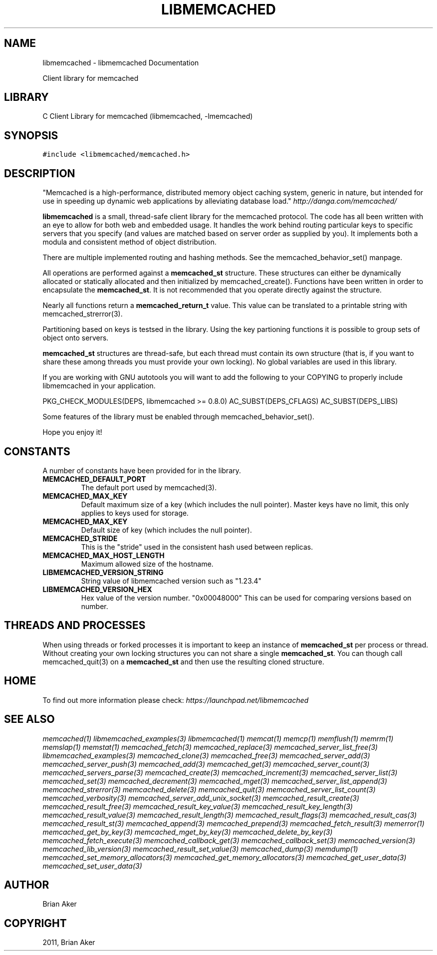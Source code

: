 .TH "LIBMEMCACHED" "3" "April 08, 2011" "0.47" "libmemcached"
.SH NAME
libmemcached \- libmemcached Documentation
.
.nr rst2man-indent-level 0
.
.de1 rstReportMargin
\\$1 \\n[an-margin]
level \\n[rst2man-indent-level]
level margin: \\n[rst2man-indent\\n[rst2man-indent-level]]
-
\\n[rst2man-indent0]
\\n[rst2man-indent1]
\\n[rst2man-indent2]
..
.de1 INDENT
.\" .rstReportMargin pre:
. RS \\$1
. nr rst2man-indent\\n[rst2man-indent-level] \\n[an-margin]
. nr rst2man-indent-level +1
.\" .rstReportMargin post:
..
.de UNINDENT
. RE
.\" indent \\n[an-margin]
.\" old: \\n[rst2man-indent\\n[rst2man-indent-level]]
.nr rst2man-indent-level -1
.\" new: \\n[rst2man-indent\\n[rst2man-indent-level]]
.in \\n[rst2man-indent\\n[rst2man-indent-level]]u
..
.\" Man page generated from reStructeredText.
.
.sp
Client library for memcached
.SH LIBRARY
.sp
C Client Library for memcached (libmemcached, \-lmemcached)
.SH SYNOPSIS
.sp
.nf
.ft C
#include <libmemcached/memcached.h>
.ft P
.fi
.SH DESCRIPTION
.sp
"Memcached is a high\-performance, distributed memory object caching
system, generic in nature, but intended for use in speeding up dynamic web
applications by alleviating database load." \fI\%http://danga.com/memcached/\fP
.sp
\fBlibmemcached\fP is a small, thread\-safe client library for the
memcached protocol. The code has all been written with an eye to allow
for both web and embedded usage. It handles the work behind routing
particular keys to specific servers that you specify (and values are
matched based on server order as supplied by you). It implements both
a modula and consistent method of object distribution.
.sp
There are multiple implemented routing and hashing methods. See the
memcached_behavior_set() manpage.
.sp
All operations are performed against a \fBmemcached_st\fP structure.
These structures can either be dynamically allocated or statically
allocated and then initialized by memcached_create(). Functions have been
written in order to encapsulate the \fBmemcached_st\fP. It is not
recommended that you operate directly against the structure.
.sp
Nearly all functions return a \fBmemcached_return_t\fP value.
This value can be translated to a printable string with memcached_strerror(3).
.sp
Partitioning based on keys is testsed in the library. Using the key partioning
functions it is possible to group sets of object onto servers.
.sp
\fBmemcached_st\fP structures are thread\-safe, but each thread must
contain its own structure (that is, if you want to share these among
threads you must provide your own locking). No global variables are
used in this library.
.sp
If you are working with GNU autotools you will want to add the following to
your COPYING to properly include libmemcached in your application.
.sp
PKG_CHECK_MODULES(DEPS, libmemcached >= 0.8.0)
AC_SUBST(DEPS_CFLAGS)
AC_SUBST(DEPS_LIBS)
.sp
Some features of the library must be enabled through memcached_behavior_set().
.sp
Hope you enjoy it!
.SH CONSTANTS
.sp
A number of constants have been provided for in the library.
.INDENT 0.0
.TP
.B MEMCACHED_DEFAULT_PORT
.
The default port used by memcached(3).
.UNINDENT
.INDENT 0.0
.TP
.B MEMCACHED_MAX_KEY
.
Default maximum size of a key (which includes the null pointer). Master keys
have no limit, this only applies to keys used for storage.
.UNINDENT
.INDENT 0.0
.TP
.B MEMCACHED_MAX_KEY
.
Default size of key (which includes the null pointer).
.UNINDENT
.INDENT 0.0
.TP
.B MEMCACHED_STRIDE
.
This is the "stride" used in the consistent hash used between replicas.
.UNINDENT
.INDENT 0.0
.TP
.B MEMCACHED_MAX_HOST_LENGTH
.
Maximum allowed size of the hostname.
.UNINDENT
.INDENT 0.0
.TP
.B LIBMEMCACHED_VERSION_STRING
.
String value of libmemcached version such as "1.23.4"
.UNINDENT
.INDENT 0.0
.TP
.B LIBMEMCACHED_VERSION_HEX
.
Hex value of the version number. "0x00048000" This can be used for comparing versions based on number.
.UNINDENT
.SH THREADS AND PROCESSES
.sp
When using threads or forked processes it is important to keep an instance
of \fBmemcached_st\fP per process or thread. Without creating your own locking
structures you can not share a single \fBmemcached_st\fP. You can though call
memcached_quit(3) on a \fBmemcached_st\fP and then use the resulting cloned
structure.
.SH HOME
.sp
To find out more information please check:
\fI\%https://launchpad.net/libmemcached\fP
.SH SEE ALSO
.sp
\fImemcached(1)\fP \fIlibmemcached_examples(3)\fP \fIlibmemcached(1)\fP \fImemcat(1)\fP \fImemcp(1)\fP \fImemflush(1)\fP \fImemrm(1)\fP \fImemslap(1)\fP \fImemstat(1)\fP \fImemcached_fetch(3)\fP \fImemcached_replace(3)\fP \fImemcached_server_list_free(3)\fP \fIlibmemcached_examples(3)\fP \fImemcached_clone(3)\fP \fImemcached_free(3)\fP
\fImemcached_server_add(3)\fP \fImemcached_server_push(3)\fP \fImemcached_add(3)\fP \fImemcached_get(3)\fP \fImemcached_server_count(3)\fP \fImemcached_servers_parse(3)\fP \fImemcached_create(3)\fP \fImemcached_increment(3)\fP \fImemcached_server_list(3)\fP \fImemcached_set(3)\fP
\fImemcached_decrement(3)\fP \fImemcached_mget(3)\fP \fImemcached_server_list_append(3)\fP \fImemcached_strerror(3)\fP \fImemcached_delete(3)\fP \fImemcached_quit(3)\fP \fImemcached_server_list_count(3)\fP \fImemcached_verbosity(3)\fP \fImemcached_server_add_unix_socket(3)\fP \fImemcached_result_create(3)\fP  \fImemcached_result_free(3)\fP
\fImemcached_result_key_value(3)\fP  \fImemcached_result_key_length(3)\fP  \fImemcached_result_value(3)\fP  \fImemcached_result_length(3)\fP  \fImemcached_result_flags(3)\fP
\fImemcached_result_cas(3)\fP \fImemcached_result_st(3)\fP \fImemcached_append(3)\fP \fImemcached_prepend(3)\fP \fImemcached_fetch_result(3)\fP
\fImemerror(1)\fP \fImemcached_get_by_key(3)\fP \fImemcached_mget_by_key(3)\fP \fImemcached_delete_by_key(3)\fP
\fImemcached_fetch_execute(3)\fP \fImemcached_callback_get(3)\fP \fImemcached_callback_set(3)\fP \fImemcached_version(3)\fP
\fImemcached_lib_version(3)\fP \fImemcached_result_set_value(3)\fP \fImemcached_dump(3)\fP \fImemdump(1)\fP
\fImemcached_set_memory_allocators(3)\fP \fImemcached_get_memory_allocators(3)\fP \fImemcached_get_user_data(3)\fP \fImemcached_set_user_data(3)\fP
.SH AUTHOR
Brian Aker
.SH COPYRIGHT
2011, Brian Aker
.\" Generated by docutils manpage writer.
.\" 
.
